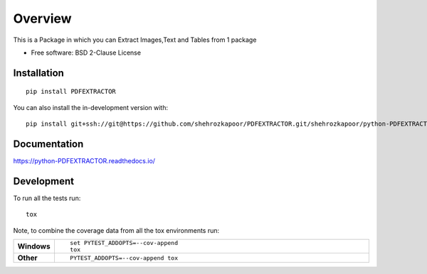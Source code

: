 ========
Overview
========

This is a Package in which you can Extract Images,Text and Tables from 1 package

* Free software: BSD 2-Clause License

Installation
============

::

    pip install PDFEXTRACTOR

You can also install the in-development version with::

    pip install git+ssh://git@https://github.com/shehrozkapoor/PDFEXTRACTOR.git/shehrozkapoor/python-PDFEXTRACTOR.git@master

Documentation
=============


https://python-PDFEXTRACTOR.readthedocs.io/


Development
===========

To run all the tests run::

    tox

Note, to combine the coverage data from all the tox environments run:

.. list-table::
    :widths: 10 90
    :stub-columns: 1

    - - Windows
      - ::

            set PYTEST_ADDOPTS=--cov-append
            tox

    - - Other
      - ::

            PYTEST_ADDOPTS=--cov-append tox
